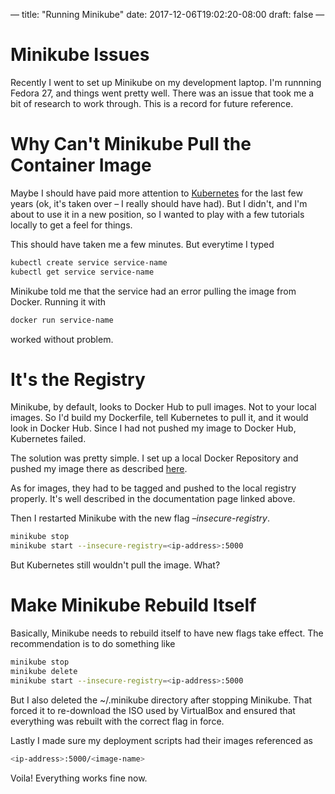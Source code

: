 ---
title: "Running Minikube"
date: 2017-12-06T19:02:20-08:00
draft: false
---

* Minikube Issues

Recently I went to set up Minikube on my development laptop. I'm runnning Fedora 27, and things went pretty well. There was an issue that took me a bit of research to work through. This is a record for future reference.

* Why Can't Minikube Pull the Container Image

Maybe I should have paid more attention to [[https://kubernetes.io][Kubernetes]] for the last few years (ok, it's taken over -- I really should have had). But I didn't, and I'm about to use it in a new position, so I wanted to play with a few tutorials locally to get a feel for things.

This should have taken me a few minutes. But everytime I typed

#+BEGIN_SRC bash
kubectl create service service-name
kubectl get service service-name
#+END_SRC

Minikube told me that the service had an error pulling the image from Docker. Running it with 

#+BEGIN_SRC bash
docker run service-name
#+END_SRC 

worked without problem.

* It's the Registry

Minikube, by default, looks to Docker Hub to pull images. Not to your local images. So I'd build my Dockerfile, tell Kubernetes to pull it, and it would look in Docker Hub. Since I had not pushed my image to Docker Hub, Kubernetes failed.

The solution was pretty simple. I set up a local Docker Repository and pushed my image there as described [[https://docs.docker.com/registry/deploying/#stop-a-local-registry][here]].

As for images, they had to be tagged and pushed to the local registry properly. It's well described in the documentation page linked above.

Then I restarted Minikube with the new flag /--insecure-registry/.

#+BEGIN_SRC bash
minikube stop
minikube start --insecure-registry=<ip-address>:5000
#+END_SRC

But Kubernetes still wouldn't pull the image. What?

* Make Minikube Rebuild Itself

Basically, Minikube needs to rebuild itself to have new flags take effect. The recommendation is to do something like

#+BEGIN_SRC bash
minikube stop
minikube delete
minikube start --insecure-registry=<ip-address>:5000
#+END_SRC

But I also deleted the ~/.minikube directory after stopping Minikube. That forced it to re-download the ISO used by VirtualBox and ensured that everything was rebuilt with the correct flag in force.

Lastly I made sure my deployment scripts had their images referenced as

#+BEGIN_SRC bash
<ip-address>:5000/<image-name>
#+END_SRC

Voila! Everything works fine now.
